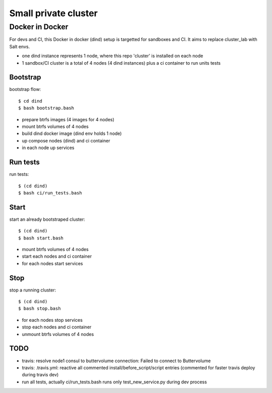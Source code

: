 Small private cluster
=====================

Docker in Docker
****************

For devs and CI, this Docker in docker (dind) setup is targetted for sandboxes and CI.
It aims to replace cluster_lab with Salt envs.

* one dind instance represents 1 node, where this repo 'cluster' is installed on each node
* 1 sandbox/CI cluster is a total of 4 nodes (4 dind instances) plus a ci container to run units tests


Bootstrap
---------

bootstrap flow::

    $ cd dind
    $ bash bootstrap.bash

* prepare btrfs images (4 images for 4 nodes)
* mount btrfs volumes of 4 nodes
* build dind docker image (dind env holds 1 node)
* up compose nodes (dind) and ci container
* in each node up services


Run tests
---------

run tests::

    $ (cd dind)
    $ bash ci/run_tests.bash


Start
-----

start an already bootstraped cluster::

    $ (cd dind)
    $ bash start.bash

* mount btrfs volumes of 4 nodes
* start each nodes and ci container
* for each nodes start services


Stop
----

stop a running cluster::

    $ (cd dind)
    $ bash stop.bash

* for each nodes stop services
* stop each nodes and ci container
* unmount btrfs volumes of 4 nodes


TODO
----

* travis: resolve node1 consul to buttervolume connection: Failed to connect to Buttervolume
* travis: .travis.yml: reactive all commented install/before_script/script entries (commented for faster travis deploy during travis dev)
* run all tests, actually ci/run_tests.bash runs only test_new_service.py during dev process
